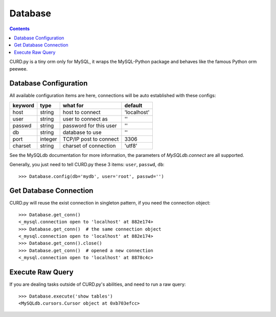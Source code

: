 .. _database:


Database
========

.. Contents::

CURD.py is a tiny orm only for MySQL, it wraps the MySQL-Python package and
behaves like the famous Python orm peewee.

.. _db_configuration:

Database Configuration
----------------------

All available configuration items are here, connections will be auto established with these configs:

======== ========  ====================== ===========
keyword  type      what for               default
======== ========  ====================== ===========
host     string    host to connect        'localhost'
user     string    user to connect as     ''
passwd   string    password for this user ''
db       string    database to use        ''
port     integer   TCP/IP post to connect 3306
charset  string    charset of connection  'utf8'
======== ========  ====================== ===========

See the MySQLdb documentation for more information,
the parameters of `MySQLdb.connect` are all supported.

Generally, you just need to tell CURD.py these 3 items: ``user``, ``passwd``, ``db``::

    >>> Database.config(db='mydb', user='root', passwd='')

Get Database Connection
------------------------

CURD.py will reuse the exist connection in singleton pattern, if you need the connection object::

    >>> Database.get_conn()
    <_mysql.connection open to 'localhost' at 882e174>
    >>> Database.get_conn()  # the same connection object
    <_mysql.connection open to 'localhost' at 882e174>
    >>> Database.get_conn().close()
    >>> Database.get_conn()  # opened a new connection
    <_mysql.connection open to 'localhost' at 8878c4c>

Execute Raw Query
-----------------

If you are dealing tasks outside of CURD.py's abilities, and need to run a raw query::

    >>> Database.execute('show tables')
    <MySQLdb.cursors.Cursor object at 0xb703efcc>
